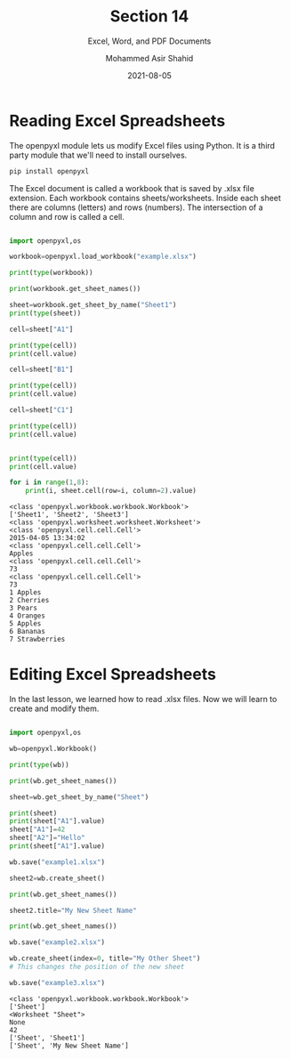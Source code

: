 #+TITLE: Section 14
#+SUBTITLE: Excel, Word, and PDF Documents
#+AUTHOR: Mohammed Asir Shahid
#+EMAIL: MohammedShahid@protonmail.com
#+DATE: 2021-08-05

* Reading Excel Spreadsheets

The openpyxl module lets us modify Excel files using Python. It is a third party module that we'll need to install ourselves.

#+begin_src bash
pip install openpyxl
#+end_src

#+RESULTS:
| Defaulting   | to                                  | user             | installation   | because  | normal | site-packages | is | not | writeable |
| Collecting   | openpyxl                            |                  |                |          |        |               |    |     |           |
| Downloading  | openpyxl-3.0.7-py2.py3-none-any.whl | (243             | kB)            |          |        |               |    |     |           |
| Collecting   | et-xmlfile                          |                  |                |          |        |               |    |     |           |
| Downloading  | et_xmlfile-1.1.0-py3-none-any.whl   | (4.7             | kB)            |          |        |               |    |     |           |
| Installing   | collected                           | packages:        | et-xmlfile,    | openpyxl |        |               |    |     |           |
| Successfully | installed                           | et-xmlfile-1.1.0 | openpyxl-3.0.7 |          |        |               |    |     |           |

The Excel document is called a workbook that is saved by .xlsx file extension. Each workbook contains sheets/worksheets. Inside each sheet there are columns (letters) and rows (numbers). The intersection of a column and row is called a cell.


#+begin_src python :results output :exports both

import openpyxl,os

workbook=openpyxl.load_workbook("example.xlsx")

print(type(workbook))

print(workbook.get_sheet_names())

sheet=workbook.get_sheet_by_name("Sheet1")
print(type(sheet))

cell=sheet["A1"]

print(type(cell))
print(cell.value)

cell=sheet["B1"]

print(type(cell))
print(cell.value)

cell=sheet["C1"]

print(type(cell))
print(cell.value)


print(type(cell))
print(cell.value)

for i in range(1,8):
    print(i, sheet.cell(row=i, column=2).value)

#+end_src

#+RESULTS:
#+begin_example
<class 'openpyxl.workbook.workbook.Workbook'>
['Sheet1', 'Sheet2', 'Sheet3']
<class 'openpyxl.worksheet.worksheet.Worksheet'>
<class 'openpyxl.cell.cell.Cell'>
2015-04-05 13:34:02
<class 'openpyxl.cell.cell.Cell'>
Apples
<class 'openpyxl.cell.cell.Cell'>
73
<class 'openpyxl.cell.cell.Cell'>
73
1 Apples
2 Cherries
3 Pears
4 Oranges
5 Apples
6 Bananas
7 Strawberries
#+end_example
* Editing Excel Spreadsheets

In the last lesson, we learned how to read .xlsx files. Now we will learn to create and modify them.

#+begin_src python :results output :exports both

import openpyxl,os

wb=openpyxl.Workbook()

print(type(wb))

print(wb.get_sheet_names())

sheet=wb.get_sheet_by_name("Sheet")

print(sheet)
print(sheet["A1"].value)
sheet["A1"]=42
sheet["A2"]="Hello"
print(sheet["A1"].value)

wb.save("example1.xlsx")

sheet2=wb.create_sheet()

print(wb.get_sheet_names())

sheet2.title="My New Sheet Name"

print(wb.get_sheet_names())

wb.save("example2.xlsx")

wb.create_sheet(index=0, title="My Other Sheet")
# This changes the position of the new sheet

wb.save("example3.xlsx")

#+end_src

#+RESULTS:
: <class 'openpyxl.workbook.workbook.Workbook'>
: ['Sheet']
: <Worksheet "Sheet">
: None
: 42
: ['Sheet', 'Sheet1']
: ['Sheet', 'My New Sheet Name']
